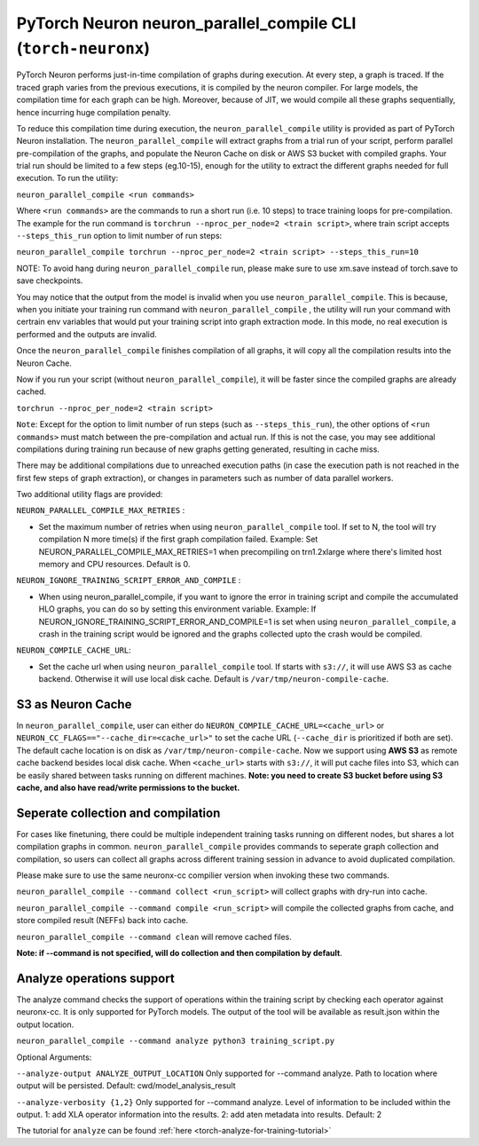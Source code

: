 .. _pytorch-neuronx-parallel-compile-cli:

PyTorch Neuron neuron_parallel_compile CLI (``torch-neuronx``)
==============================================================

PyTorch Neuron performs just-in-time compilation of graphs during
execution. At every step, a graph is traced. If the traced graph varies
from the previous executions, it is compiled by the neuron compiler. For
large models, the compilation time for each graph can be high. Moreover,
because of JIT, we would compile all these graphs sequentially, hence
incurring huge compilation penalty.

To reduce this compilation time during execution, the ``neuron_parallel_compile``
utility is provided as part of PyTorch Neuron installation. The
``neuron_parallel_compile`` will extract graphs from a trial run of your script,
perform parallel pre-compilation of the graphs, and populate the Neuron Cache
on disk or AWS S3 bucket with compiled graphs. Your trial run should be limited to a few steps
(eg.10-15), enough for the utility to extract the different graphs needed for
full execution. To run the utility:

``neuron_parallel_compile <run commands>``

Where ``<run commands>`` are the commands to run a short run (i.e. 10
steps) to trace training loops for pre-compilation. The example for
the run command is ``torchrun --nproc_per_node=2 <train script>``, where
train script accepts ``--steps_this_run`` option to limit number of run steps:

``neuron_parallel_compile torchrun --nproc_per_node=2 <train script> --steps_this_run=10``

NOTE: To avoid hang during ``neuron_parallel_compile`` run, please make sure to use xm.save
instead of torch.save to save checkpoints.

You may notice that the output from the model is invalid when you use
``neuron_parallel_compile``. This is because, when you initiate your training
run command with ``neuron_parallel_compile`` , the utility will run your command
with certrain env variables that would put your training script into graph
extraction mode. In this mode, no real execution is performed and the outputs
are invalid.

Once the ``neuron_parallel_compile`` finishes compilation of all graphs, it will copy
all the compilation results into the Neuron Cache.

Now if you run your script (without ``neuron_parallel_compile``), it will be faster
since the compiled graphs are already cached.

``torchrun --nproc_per_node=2 <train script>``

``Note``: Except for the option to limit number of run steps (such as ``--steps_this_run``),
the other options of ``<run commands>`` must match between the pre-compilation and
actual run. If this is not the case, you may see additional compilations during training
run because of new graphs getting generated, resulting in cache miss.

There may be additional compilations due to unreached execution paths (in case the
execution path is not reached in the first few steps of graph extraction), or changes
in parameters such as number of data parallel workers.

Two additional utility flags are provided:

``NEURON_PARALLEL_COMPILE_MAX_RETRIES`` :

-  Set the maximum number of retries when using ``neuron_parallel_compile`` tool.
   If set to N, the tool will try compilation N more time(s) if the first graph compilation
   failed. Example: Set NEURON_PARALLEL_COMPILE_MAX_RETRIES=1 when precompiling on
   trn1.2xlarge where there's limited host memory and CPU resources.
   Default is 0.

``NEURON_IGNORE_TRAINING_SCRIPT_ERROR_AND_COMPILE`` :

- When using neuron_parallel_compile, if you want to ignore the error in training script
  and compile the accumulated HLO graphs, you can do so by setting this environment variable.
  Example: If NEURON_IGNORE_TRAINING_SCRIPT_ERROR_AND_COMPILE=1 is set when using ``neuron_parallel_compile``,
  a crash in the training script would be ignored and the graphs collected upto the crash would be
  compiled.

``NEURON_COMPILE_CACHE_URL``:

-  Set the cache url when using ``neuron_parallel_compile`` tool.
   If starts with ``s3://``, it will use AWS S3 as cache backend. Otherwise it will use
   local disk cache. Default is ``/var/tmp/neuron-compile-cache``.


S3 as Neuron Cache
~~~~~~~~~~~~~~~~~~~~~~~~~~~~~~~~~~~~~~~~~~
In ``neuron_parallel_compile``, user can either do ``NEURON_COMPILE_CACHE_URL=<cache_url>`` 
or ``NEURON_CC_FLAGS=="--cache_dir=<cache_url>"`` to set the cache URL (``--cache_dir`` is prioritized if both are set). The default cache location
is on disk as ``/var/tmp/neuron-compile-cache``. Now we support using **AWS S3** as remote cache backend besides local disk cache.
When ``<cache_url>`` starts with ``s3://``, it will put cache files into S3, which can be easily shared
between tasks running on different machines. **Note: you need to create S3 bucket before using S3 cache, and also have read/write permissions to the bucket.**

Seperate collection and compilation
~~~~~~~~~~~~~~~~~~~~~~~~~~~~~~~~~~~~~~~~~~
For cases like finetuning, there could be multiple independent training tasks running on different nodes,
but shares a lot compilation graphs in common. ``neuron_parallel_compile`` provides commands to seperate 
graph collection and compilation, so users can collect all graphs across different training session in advance to avoid duplicated compilation.

Please make sure to use the same neuronx-cc compilier version when invoking these two commands.

``neuron_parallel_compile --command collect <run_script>`` will collect graphs with dry-run into cache.

``neuron_parallel_compile --command compile <run_script>`` will compile the collected graphs from cache, and store
compiled result (NEFFs) back into cache.

``neuron_parallel_compile --command clean`` will remove cached files.

**Note: if --command is not specified, will do collection and then compilation by default**.

Analyze operations support
~~~~~~~~~~~~~~~~~~~~~~~~~~~~~~~~~~~~~~~~~~
The analyze command checks the support of operations within the training script by checking each operator against neuronx-cc.
It is only supported for PyTorch models. The output of the tool will be available as result.json within the output location.

``neuron_parallel_compile --command analyze python3 training_script.py``

Optional Arguments:

``--analyze-output ANALYZE_OUTPUT_LOCATION``
Only supported for --command analyze. Path to location where output will be persisted.
Default: cwd/model_analysis_result

``--analyze-verbosity {1,2}``
Only supported for --command analyze. Level of information to be included within the output.
1: add XLA operator information into the results.
2: add aten metadata into results.
Default: 2

The tutorial for ``analyze`` can be found :ref:`here <torch-analyze-for-training-tutorial>`
